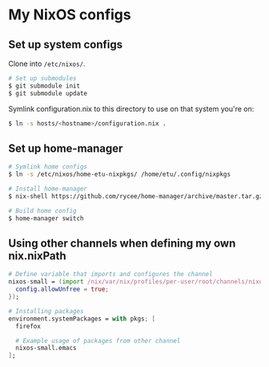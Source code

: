 * My NixOS configs
** Set up system configs
Clone into =/etc/nixos/=.

#+BEGIN_SRC sh
# Set up submodules
$ git submodule init
$ git submodule update
#+END_SRC

Symlink configuration.nix to this directory to use on that system you're on:
#+BEGIN_SRC sh
$ ln -s hosts/<hostname>/configuration.nix .
#+END_SRC

** Set up home-manager
#+BEGIN_SRC sh
# Symlink home configs
$ ln -s /etc/nixos/home-etu-nixpkgs/ /home/etu/.config/nixpkgs

# Install home-manager
$ nix-shell https://github.com/rycee/home-manager/archive/master.tar.gz -A install

# Build home config
$ home-manager switch
#+END_SRC

** Using other channels when defining my own nix.nixPath
#+BEGIN_SRC nix
# Define variable that imports and configures the channel
nixos-small = (import /nix/var/nix/profiles/per-user/root/channels/nixos-small/nixpkgs {
  config.allowUnfree = true;
});

# Installing packages
environment.systemPackages = with pkgs; [
  firefox

  # Example usage of packages from other channel
  nixos-small.emacs
];
#+END_SRC
